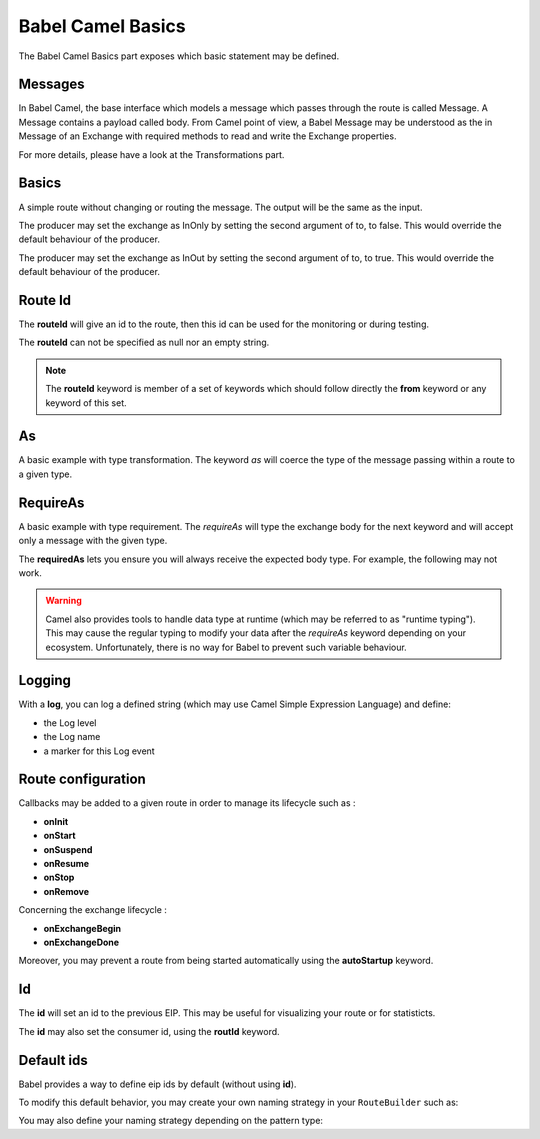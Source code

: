 
Babel Camel Basics
==================

The Babel Camel Basics part exposes which basic statement may be defined.

Messages
++++++++

In Babel Camel, the base interface which models a message which passes through the route is called Message. A Message contains a payload called body.
From Camel point of view, a Babel Message may be understood as the in Message of an Exchange with required methods to read and write the Exchange properties.

For more details, please have a look at the Transformations part.

Basics
++++++

A simple route without changing or routing the message. The output will be the same as the input.

.. includecode:: ../../../babel-camel/babel-camel-core/src/test/scala/io/xtech/babel/camel/CamelDSLSpec.scala#doc:babel-camel-basic-1

The producer may set the exchange as InOnly by setting the second argument of to, to false. This would override the default behaviour of the producer.

.. includecode:: ../../../babel-camel/babel-camel-core/src/test/scala/io/xtech/babel/camel/CamelDSLSpec.scala#doc:babel-camel-basic-2

The producer may set the exchange as InOut by setting the second argument of to, to true. This would override the default behaviour of the producer.

.. includecode:: ../../../babel-camel/babel-camel-core/src/test/scala/io/xtech/babel/camel/CamelDSLSpec.scala#doc:babel-camel-basic-3

Route Id
++++++++

The **routeId** will give an id to the route, then this id can be used for the monitoring or during testing.

.. includecode:: ../../../babel-camel/babel-camel-core/src/test/scala/io/xtech/babel/camel/RouteIdSpec.scala#doc:babel-camel-routeId

The **routeId** can not be specified as null nor an empty string.

.. includecode:: ../../../babel-camel/babel-camel-core/src/test/scala/io/xtech/babel/camel/RouteIdSpec.scala#doc:babel-camel-routeId-exception-1

.. includecode:: ../../../babel-camel/babel-camel-core/src/test/scala/io/xtech/babel/camel/RouteIdSpec.scala#doc:babel-camel-routeId-exception-2

.. note::
   The **routeId** keyword is member of a set of keywords which should follow directly the **from** keyword or any keyword of this set.


As
++++

A basic example with type transformation. The keyword *as* will coerce the type of the message passing within a route to a given type.

.. includecode:: ../../../babel-camel/babel-camel-core/src/test/scala/io/xtech/babel/camel/AsSpec.scala#doc:babel-camel-as


RequireAs
+++++++++

A basic example with type requirement. The *requireAs* will type the exchange body for the next keyword and will accept only a message with the given type.

.. includecode:: ../../../babel-camel/babel-camel-core/src/test/scala/io/xtech/babel/camel/RequireAsSpec.scala#doc:babel-camel-requireAs

The **requiredAs** lets you ensure you will always receive the expected body type. For example, the following may not work.

.. includecode:: ../../../babel-camel/babel-camel-core/src/test/scala/io/xtech/babel/camel/RequireAsSpec.scala#doc:babel-camel-requireAs-exception

.. warning:: Camel also provides tools to handle data type at runtime (which may be referred to as "runtime typing"). This may cause the regular typing to modify your data after the *requireAs* keyword depending on your ecosystem. Unfortunately, there is no way for Babel to prevent such variable behaviour.

Logging
+++++++

With a **log**, you can log a defined string (which may use Camel Simple Expression Language) and define:

* the Log level
* the Log name
* a marker for this Log event

.. includecode:: ../../../babel-camel/babel-camel-core/src/test/scala/io/xtech/babel/camel/LogSpec.scala#doc:babel-camel-logging

Route configuration
+++++++++++++++++++

Callbacks may be added to a given route in order to manage its lifecycle such as :

* **onInit**
* **onStart**
* **onSuspend**
* **onResume**
* **onStop**
* **onRemove**

.. includecode:: ../../../babel-camel/babel-camel-core/src/test/scala/io/xtech/babel/camel/RouteConfigurationSpec.scala#doc:babel-camel-route-conf-2

Concerning the exchange lifecycle :

* **onExchangeBegin**
* **onExchangeDone**

.. includecode:: ../../../babel-camel/babel-camel-core/src/test/scala/io/xtech/babel/camel/RouteConfigurationSpec.scala#doc:babel-camel-route-conf-3

Moreover, you may prevent a route from being started automatically using the **autoStartup** keyword.

.. includecode:: ../../../babel-camel/babel-camel-core/src/test/scala/io/xtech/babel/camel/RouteConfigurationSpec.scala#doc:babel-camel-route-conf-1



Id
++++

The **id** will set an id to the previous EIP. This may be useful for visualizing your route or for statisticts.

.. includecode:: ../../../babel-camel/babel-camel-core/src/test/scala/io/xtech/babel/camel/IdSpec.scala#doc:babel-camel-id-eip

The **id** may also set the consumer id, using the **routId** keyword.

.. includecode:: ../../../babel-camel/babel-camel-core/src/test/scala/io/xtech/babel/camel/IdSpec.scala#doc:babel-camel-id-from

Default ids
+++++++++++

Babel provides a way to define eip ids by default (without using **id**).

To modify this default behavior, you may create your own naming strategy in your ``RouteBuilder`` such as:

.. includecode:: ../../../babel-camel/babel-camel-core/src/test/scala/io/xtech/babel/camel/IdSpec.scala#doc:babel-camel-id-default

You may also define your naming strategy depending on the pattern type:

.. includecode:: ../../../babel-camel/babel-camel-core/src/test/scala/io/xtech/babel/camel/IdSpec.scala#doc:babel-camel-id-strategy
